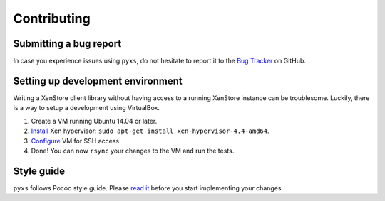 Contributing
============

Submitting a bug report
-----------------------

In case you experience issues using ``pyxs``, do not hesitate to report it
to the `Bug Tracker <https://github.com/hmmlearn/hmmlearn/issues>`_ on
GitHub.

Setting up development environment
----------------------------------

Writing a XenStore client library without having access to a running XenStore
instance can be troublesome. Luckily, there is a way to setup a development
using VirtualBox.

1. Create a VM running Ubuntu 14.04 or later.
2. `Install <http://www.skjegstad.com/blog/2015/01/19/mirageos-xen-virtualbox>`_
   Xen hypervisor: ``sudo apt-get install xen-hypervisor-4.4-amd64``.
3. `Configure <http://stackoverflow.com/a/10532299/262432>`_ VM for SSH access.
4. Done! You can now ``rsync`` your changes to the VM and run the tests.

Style guide
-----------

``pyxs`` follows Pocoo style guide. Please
`read it <http://www.pocoo.org/internal/styleguide>`_ before you start
implementing your changes.
